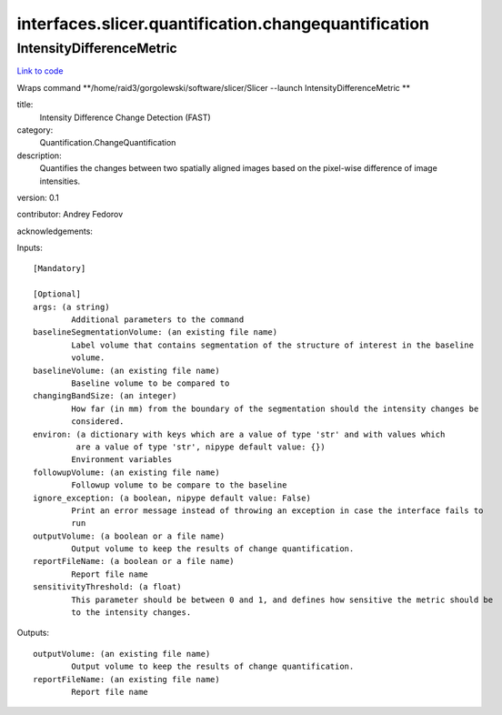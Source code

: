 .. AUTO-GENERATED FILE -- DO NOT EDIT!

interfaces.slicer.quantification.changequantification
=====================================================


.. _nipype.interfaces.slicer.quantification.changequantification.IntensityDifferenceMetric:


.. index:: IntensityDifferenceMetric

IntensityDifferenceMetric
-------------------------

`Link to code <http://github.com/nipy/nipype/tree/99796c15f2e157774a3f54f878fdd06ad981a80b/nipype/interfaces/slicer/quantification/changequantification.py#L24>`_

Wraps command **/home/raid3/gorgolewski/software/slicer/Slicer --launch IntensityDifferenceMetric **

title:
  Intensity Difference Change Detection (FAST)


category:
  Quantification.ChangeQuantification


description:
  Quantifies the changes between two spatially aligned images based on the pixel-wise difference of image intensities.


version: 0.1

contributor: Andrey Fedorov

acknowledgements:

Inputs::

        [Mandatory]

        [Optional]
        args: (a string)
                Additional parameters to the command
        baselineSegmentationVolume: (an existing file name)
                Label volume that contains segmentation of the structure of interest in the baseline
                volume.
        baselineVolume: (an existing file name)
                Baseline volume to be compared to
        changingBandSize: (an integer)
                How far (in mm) from the boundary of the segmentation should the intensity changes be
                considered.
        environ: (a dictionary with keys which are a value of type 'str' and with values which
                 are a value of type 'str', nipype default value: {})
                Environment variables
        followupVolume: (an existing file name)
                Followup volume to be compare to the baseline
        ignore_exception: (a boolean, nipype default value: False)
                Print an error message instead of throwing an exception in case the interface fails to
                run
        outputVolume: (a boolean or a file name)
                Output volume to keep the results of change quantification.
        reportFileName: (a boolean or a file name)
                Report file name
        sensitivityThreshold: (a float)
                This parameter should be between 0 and 1, and defines how sensitive the metric should be
                to the intensity changes.

Outputs::

        outputVolume: (an existing file name)
                Output volume to keep the results of change quantification.
        reportFileName: (an existing file name)
                Report file name
